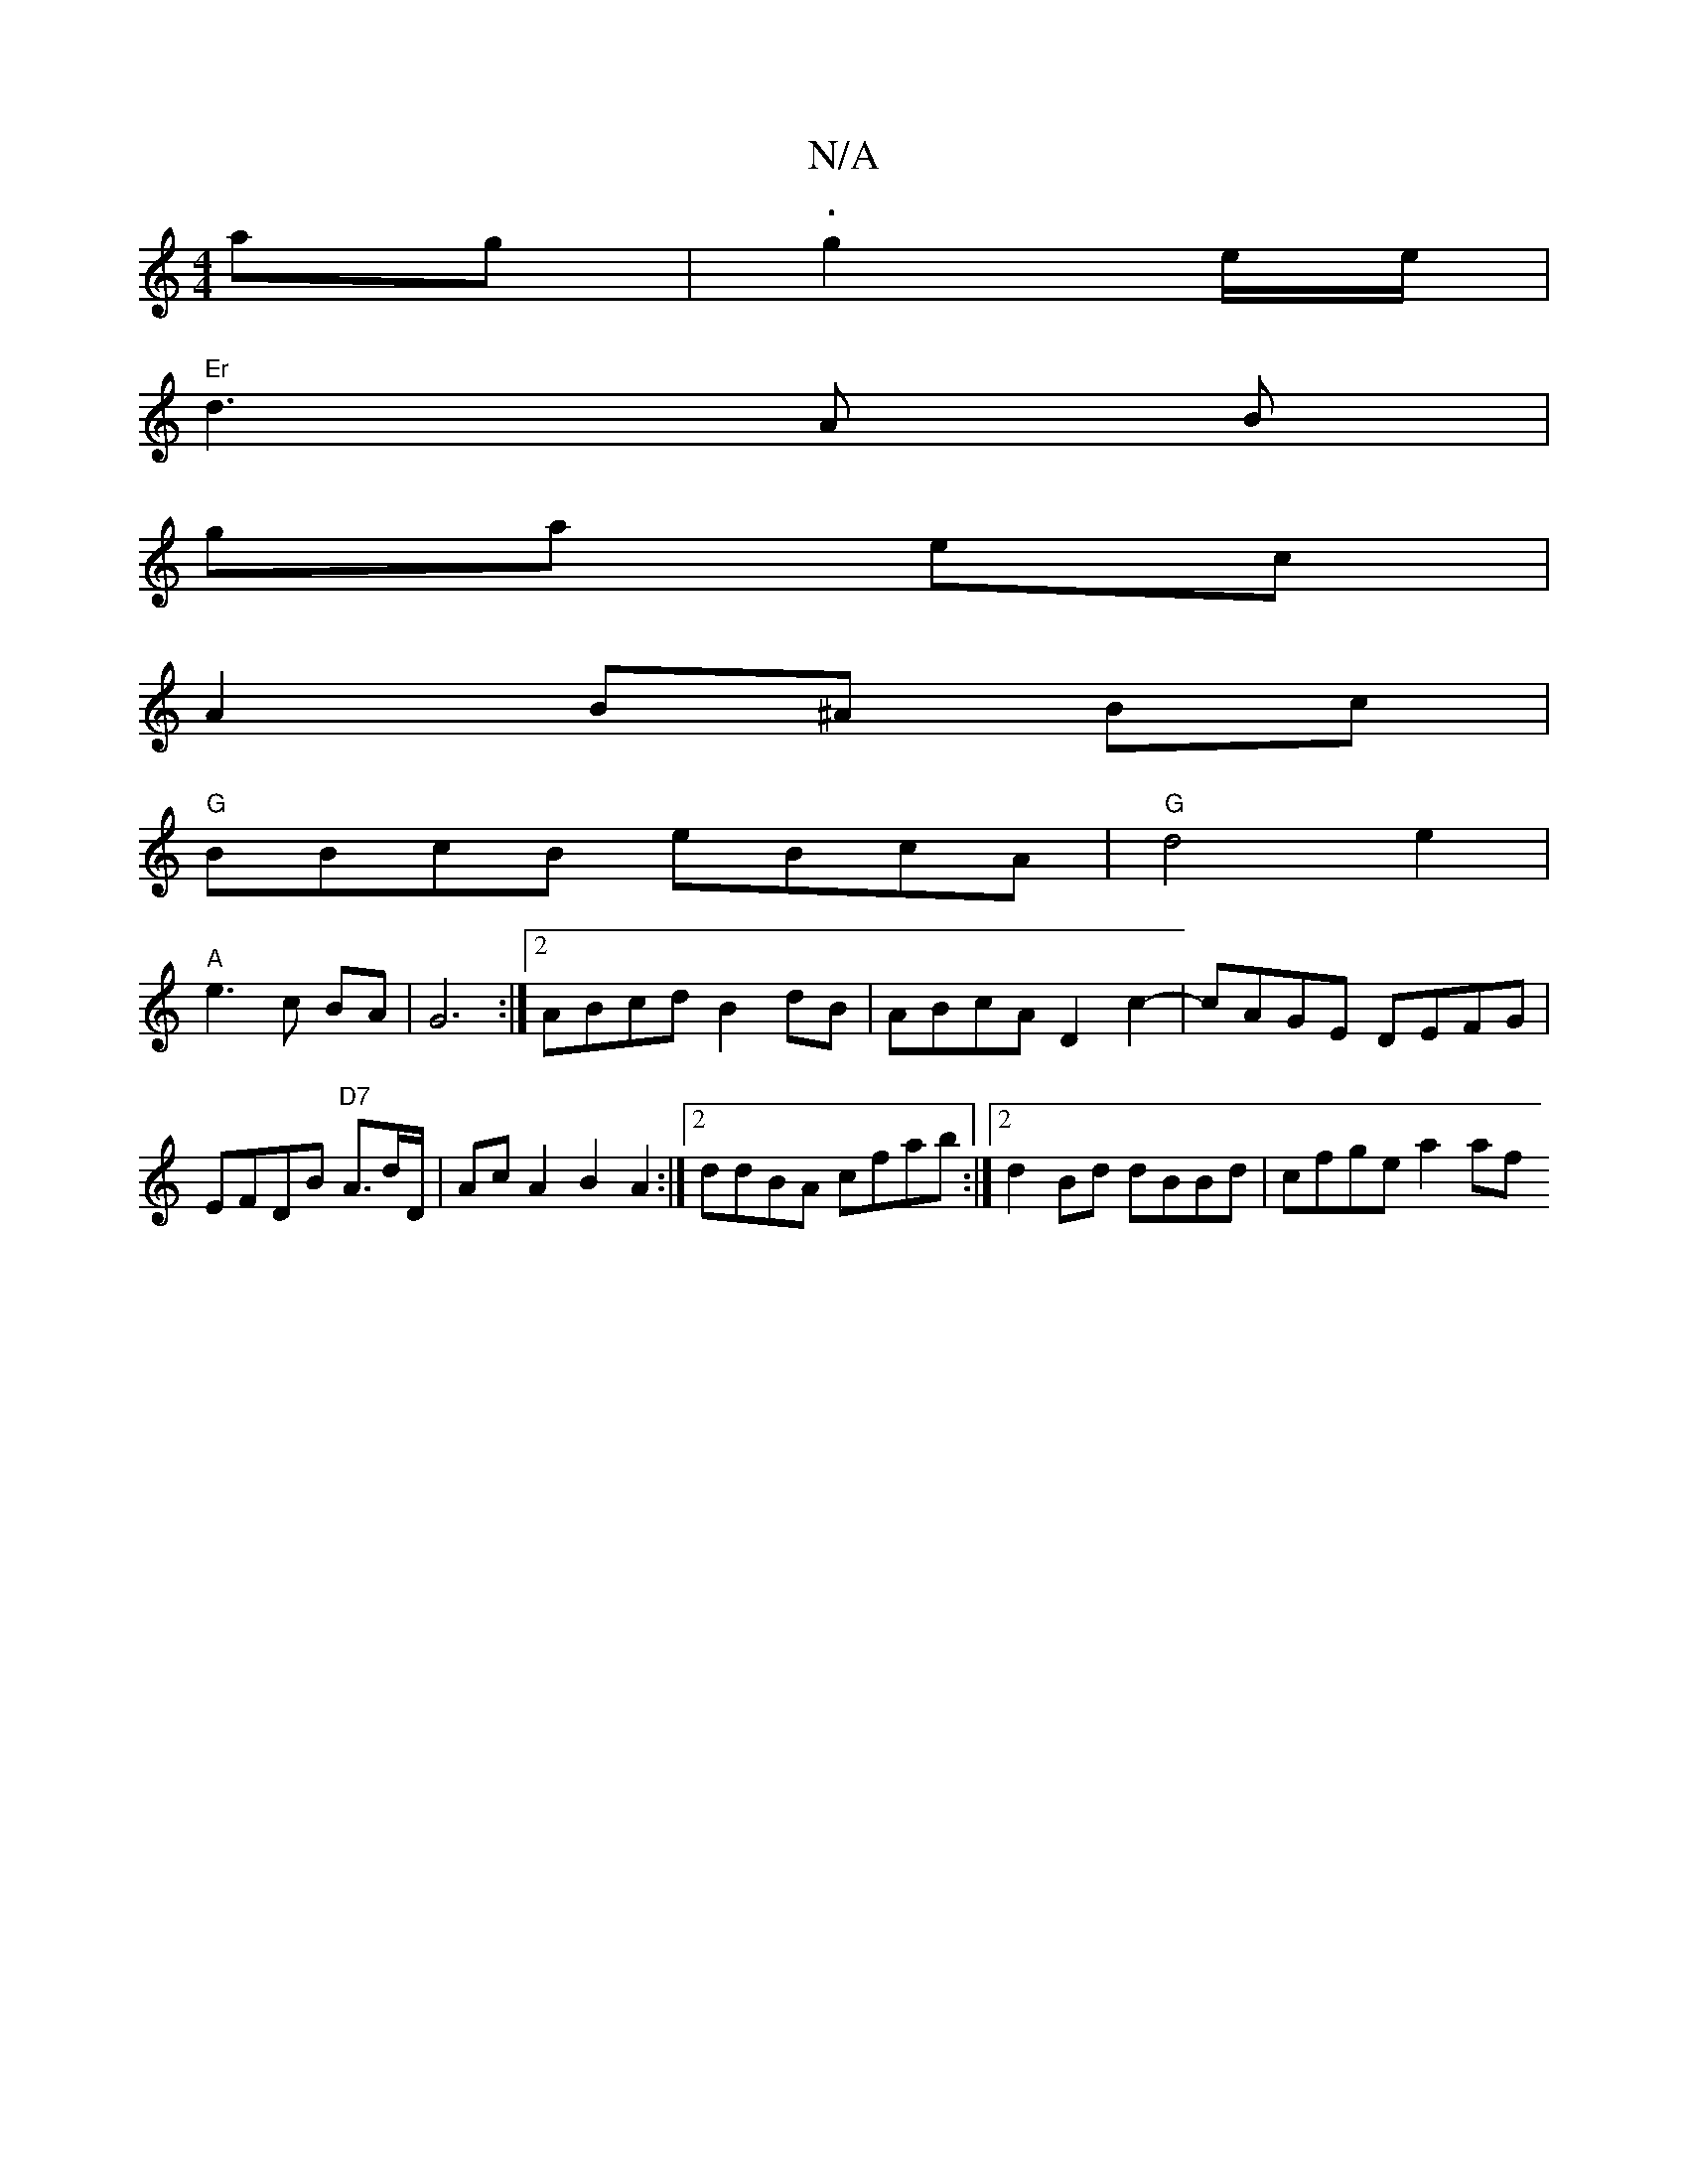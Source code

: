 X:1
T:N/A
M:4/4
R:N/A
K:Cmajor
ag | .g2-- e/2e/|
"Er"d3A B |
ga- ec |
A2 B^A Bc |
"G"BBcB eBcA | "G"d4e2|
"A"e3 c BA | G6 :|[2 ABcd B2dB | ABcA D2 c2-|cAGE DEFG|EFDB "D7"A3/2d/2D/2|Ac A2B2A2 :|2 ddBA cfab:|2 d2Bd dBBd | cfge a2 af 